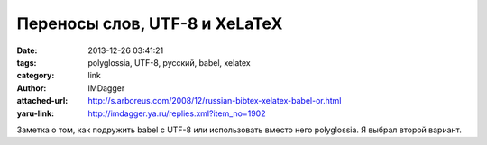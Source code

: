 Переносы слов, UTF-8 и XeLaTeX
==============================
:date: 2013-12-26 03:41:21
:tags: polyglossia, UTF-8, русский, babel, xelatex
:category: link
:author: IMDagger
:attached-url: http://s.arboreus.com/2008/12/russian-bibtex-xelatex-babel-or.html
:yaru-link: http://imdagger.ya.ru/replies.xml?item_no=1902

Заметка о том, как подружить babel с UTF-8 или использовать вместо него
polyglossia. Я выбрал второй вариант.

